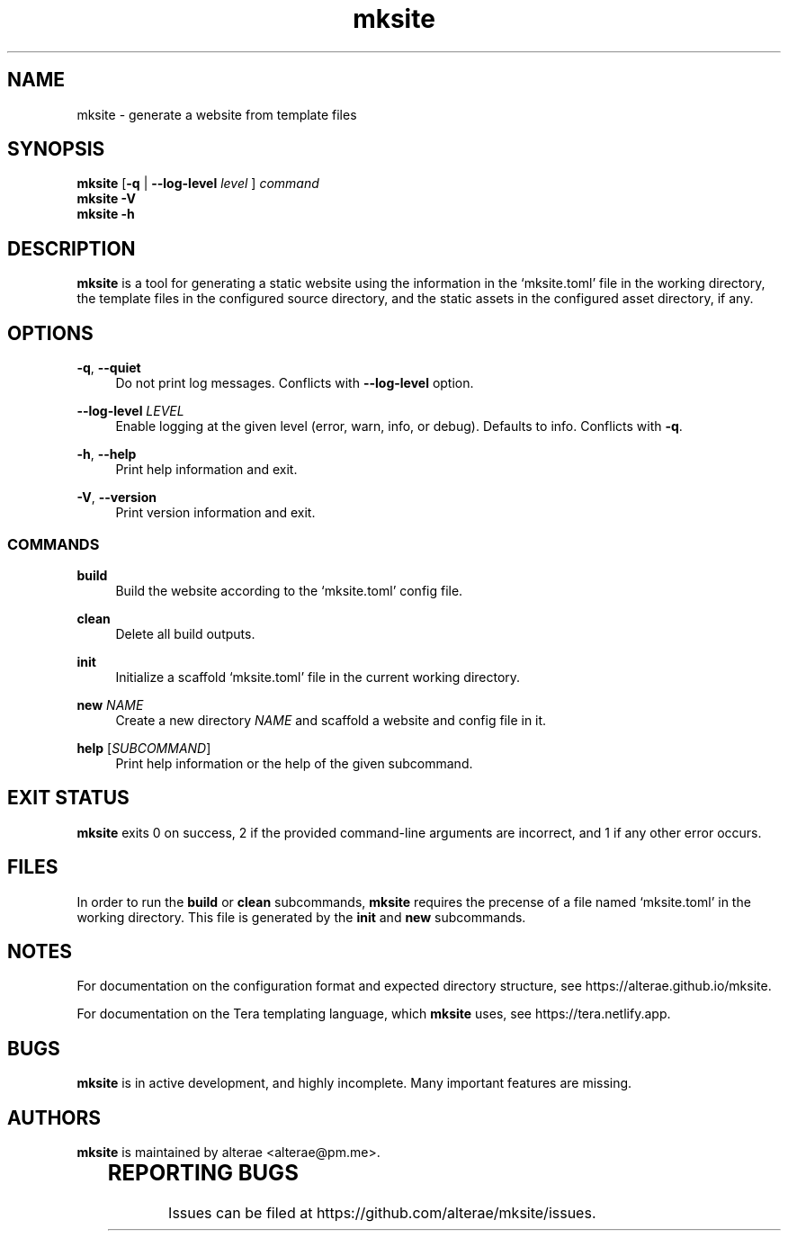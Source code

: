.\" Generated by scdoc 1.11.1
.\" Complete documentation for this program is not available as a GNU info page
.ie \n(.g .ds Aq \(aq
.el       .ds Aq '
.nh
.ad l
.\" Begin generated content:
.TH "mksite" "1" "2022-10-18"
.P
.SH NAME
.P
mksite - generate a website from template files
.P
.SH SYNOPSIS
.P
\fBmksite\fR [\fB-q\fR | \fB--log-level\fR \fIlevel\fR ] \fIcommand\fR
.br
\fBmksite -V\fR
.br
\fBmksite -h\fR
.P
.SH DESCRIPTION
.P
\fBmksite\fR is a tool for generating a static website using the information in the
‘mksite.\&toml’ file in the working directory, the template files in the
configured source directory, and the static assets in the configured asset
directory, if any.\&
.P
.SH OPTIONS
.P
\fB-q\fR, \fB--quiet\fR
.RS 4
Do not print log messages.\& Conflicts with \fB--log-level\fR option.\&
.P
.RE
\fB--log-level\fR \fILEVEL\fR
.RS 4
Enable logging at the given level (error, warn, info, or debug).\& Defaults to
info.\& Conflicts with \fB-q\fR.\&
.P
.RE
\fB-h\fR, \fB--help\fR
.RS 4
Print help information and exit.\&
.P
.RE
\fB-V\fR, \fB--version\fR
.RS 4
Print version information and exit.\&
.P
.RE
.SS COMMANDS
.P
\fBbuild\fR
.RS 4
Build the website according to the ‘mksite.\&toml’ config file.\&
.P
.RE
\fBclean\fR
.RS 4
Delete all build outputs.\&
.P
.RE
\fBinit\fR
.RS 4
Initialize a scaffold ‘mksite.\&toml’ file in the current working directory.\&
.P
.RE
\fBnew\fR \fINAME\fR
.RS 4
Create a new directory \fINAME\fR and scaffold a website and config file in it.\&
.P
.RE
\fBhelp\fR [\fISUBCOMMAND\fR]
.RS 4
Print help information or the help of the given subcommand.\&
.P
.RE
.SH EXIT STATUS
.P
\fBmksite\fR exits 0 on success, 2 if the provided command-line arguments are
incorrect, and 1 if any other error occurs.\&
.P
.SH FILES
.P
In order to run the \fBbuild\fR or \fBclean\fR subcommands, \fBmksite\fR requires the
precense of a file named ‘mksite.\&toml’ in the working directory.\& This file is
generated by the \fBinit\fR and \fBnew\fR subcommands.\&
.P
.SH NOTES
.P
For documentation on the configuration format and expected directory structure,
see https://alterae.\&github.\&io/mksite.\&
.P
For documentation on the Tera templating language, which \fBmksite\fR uses, see
https://tera.\&netlify.\&app.\&
.P
.SH BUGS
.P
\fBmksite\fR is in active development, and highly incomplete.\& Many important
features are missing.\&
.P
.SH AUTHORS
.P
\fBmksite\fR is maintained by alterae <alterae@pm.\&me>.\&
.P
.TS
l l
l l.
T{
\fBWebsite:\fR
T}	T{
https://alterae.\&github.\&io/mksite
T}
T{
\fBSource code:\fR
T}	T{
https://github.\&com/alterae/mksite
T}
.TE
.sp 1
.SH REPORTING BUGS
.P
Issues can be filed at https://github.\&com/alterae/mksite/issues.\&
